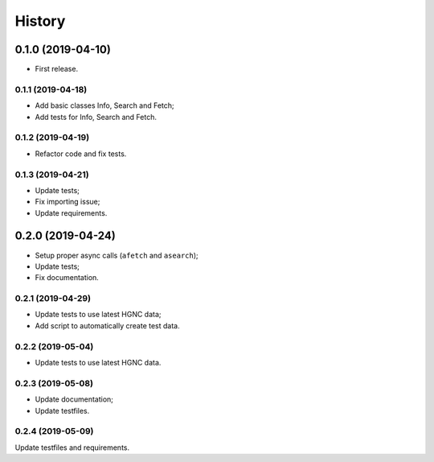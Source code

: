 =======
History
=======

0.1.0 (2019-04-10)
------------------

* First release.

0.1.1 (2019-04-18)
==================

* Add basic classes Info, Search and Fetch;
* Add tests for Info, Search and Fetch.

0.1.2 (2019-04-19)
==================

* Refactor code and fix tests.

0.1.3 (2019-04-21)
==================

* Update tests;
* Fix importing issue;
* Update requirements.

0.2.0 (2019-04-24)
------------------

* Setup proper async calls (``afetch`` and ``asearch``);
* Update tests;
* Fix documentation.

0.2.1 (2019-04-29)
==================

* Update tests to use latest HGNC data;
* Add script to automatically create test data.

0.2.2 (2019-05-04)
==================

* Update tests to use latest HGNC data.

0.2.3 (2019-05-08)
==================

* Update documentation;
* Update testfiles.

0.2.4 (2019-05-09)
==================

Update testfiles and requirements.
